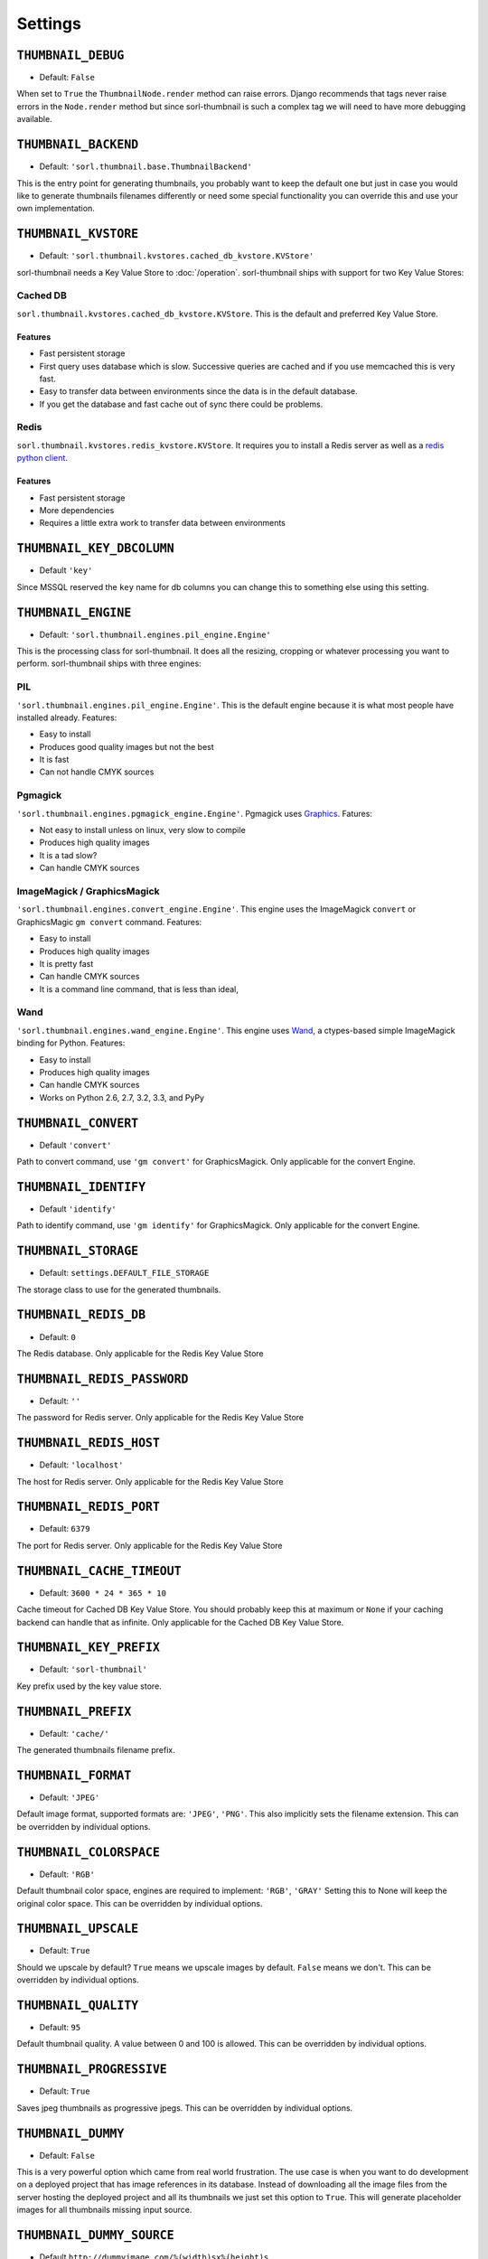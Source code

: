 ********
Settings
********

.. highlight:: python

``THUMBNAIL_DEBUG``
===================

- Default: ``False``

When set to ``True`` the ``ThumbnailNode.render`` method can raise errors.
Django recommends that tags never raise errors in the ``Node.render`` method
but since sorl-thumbnail is such a complex tag we will need to have more
debugging available.


``THUMBNAIL_BACKEND``
=====================

- Default: ``'sorl.thumbnail.base.ThumbnailBackend'``

This is the entry point for generating thumbnails, you probably want to keep the
default one but just in case you would like to generate thumbnails filenames
differently or need some special functionality you can override this and use
your own implementation.


``THUMBNAIL_KVSTORE``
=====================

- Default: ``'sorl.thumbnail.kvstores.cached_db_kvstore.KVStore'``

sorl-thumbnail needs a Key Value Store to :doc:`/operation`.
sorl-thumbnail ships with support for two Key Value Stores:

Cached DB
---------
``sorl.thumbnail.kvstores.cached_db_kvstore.KVStore``. This is the default and
preferred Key Value Store.

Features
^^^^^^^^
* Fast persistent storage
* First query uses database which is slow. Successive queries are cached and if
  you use memcached this is very fast.
* Easy to transfer data between environments since the data is in the default
  database.
* If you get the database and fast cache out of sync there could be problems.

Redis
-----
``sorl.thumbnail.kvstores.redis_kvstore.KVStore``. It requires you to install a
Redis server as well as a `redis python client
<https://github.com/andymccurdy/redis-py/>`_.

Features
^^^^^^^^
* Fast persistent storage
* More dependencies
* Requires a little extra work to transfer data between environments

``THUMBNAIL_KEY_DBCOLUMN``
==========================

- Default ``'key'``

Since MSSQL reserved the ``key`` name for db columns you can change this to
something else using this setting.


``THUMBNAIL_ENGINE``
====================

- Default: ``'sorl.thumbnail.engines.pil_engine.Engine'``

This is the processing class for sorl-thumbnail. It does all the resizing,
cropping or whatever processing you want to perform. sorl-thumbnail ships with
three engines:

PIL
---
``'sorl.thumbnail.engines.pil_engine.Engine'``. This is the default engine
because it is what most people have installed already. Features:

* Easy to install
* Produces good quality images but not the best
* It is fast
* Can not handle CMYK sources

Pgmagick
--------
``'sorl.thumbnail.engines.pgmagick_engine.Engine'``. Pgmagick uses `Graphics
<http://www.graphicsmagick.org/>`_. Fatures:

* Not easy to install unless on linux, very slow to compile
* Produces high quality images
* It is a tad slow?
* Can handle CMYK sources

ImageMagick / GraphicsMagick
----------------------------
``'sorl.thumbnail.engines.convert_engine.Engine'``. This engine uses the
ImageMagick ``convert`` or  GraphicsMagic ``gm convert`` command. Features:

* Easy to install
* Produces high quality images
* It is pretty fast
* Can handle CMYK sources
* It is a command line command, that is less than ideal,

Wand
----------------------------
``'sorl.thumbnail.engines.wand_engine.Engine'``. This engine uses `Wand
<http://wand-py.org>`_, a ctypes-based simple ImageMagick binding for Python. 
Features:

* Easy to install
* Produces high quality images
* Can handle CMYK sources
* Works on Python 2.6, 2.7, 3.2, 3.3, and PyPy

``THUMBNAIL_CONVERT``
=====================

- Default ``'convert'``

Path to convert command, use ``'gm convert'`` for GraphicsMagick.
Only applicable for the convert Engine.


``THUMBNAIL_IDENTIFY``
======================

- Default ``'identify'``

Path to identify command, use ``'gm identify'`` for GraphicsMagick.
Only applicable for the convert Engine.


``THUMBNAIL_STORAGE``
=====================

- Default: ``settings.DEFAULT_FILE_STORAGE``

The storage class to use for the generated thumbnails.


``THUMBNAIL_REDIS_DB``
======================

- Default: ``0``

The Redis database. Only applicable for the Redis Key Value Store


``THUMBNAIL_REDIS_PASSWORD``
============================

- Default: ``''``

The password for Redis server. Only applicable for the Redis Key Value Store


``THUMBNAIL_REDIS_HOST``
========================

- Default: ``'localhost'``

The host for Redis server. Only applicable for the Redis Key Value Store


``THUMBNAIL_REDIS_PORT``
========================

- Default: ``6379``

The port for Redis server. Only applicable for the Redis Key Value Store


``THUMBNAIL_CACHE_TIMEOUT``
===========================

- Default: ``3600 * 24 * 365 * 10``

Cache timeout for Cached DB Key Value Store. You should probably keep this at
maximum or ``None`` if your caching backend can handle that as infinite.
Only applicable for the Cached DB Key Value Store.


``THUMBNAIL_KEY_PREFIX``
========================

- Default: ``'sorl-thumbnail'``

Key prefix used by the key value store.


``THUMBNAIL_PREFIX``
====================

- Default: ``'cache/'``

The generated thumbnails filename prefix.


``THUMBNAIL_FORMAT``
====================

- Default: ``'JPEG'``

Default image format, supported formats are: ``'JPEG'``, ``'PNG'``. This also implicitly
sets the filename extension. This can be overridden by individual options.


``THUMBNAIL_COLORSPACE``
========================

- Default: ``'RGB'``

Default thumbnail color space, engines are required to implement: ``'RGB'``,
``'GRAY'`` Setting this to None will keep the original color space. This can be
overridden by individual options.


``THUMBNAIL_UPSCALE``
=====================

- Default: ``True``

Should we upscale by default? ``True`` means we upscale images by default.
``False`` means we don't. This can be overridden by individual options.


``THUMBNAIL_QUALITY``
=====================

- Default: ``95``

Default thumbnail quality. A value between 0 and 100 is allowed. This can be
overridden by individual options.

``THUMBNAIL_PROGRESSIVE``
=========================

- Default: ``True``

Saves jpeg thumbnails as progressive jpegs. This can be overridden by individual
options.


``THUMBNAIL_DUMMY``
===================

- Default: ``False``

This is a very powerful option which came from real world frustration. The use
case is when you want to do development on a deployed project that has image
references in its database. Instead of downloading all the image files from the
server hosting the deployed project and all its thumbnails we just set this
option to ``True``. This will generate placeholder images for all thumbnails
missing input source.


``THUMBNAIL_DUMMY_SOURCE``
==========================

- Default ``http://dummyimage.com/%(width)sx%(height)s``

This is the generated thumbnail whensource of the presented thumbnail. Width and
Height is passed to the string for formatting.  Other options are for example:

- ``http://placehold.it/%(width)sx%(height)s``
- ``http://placekitten.com/%(width)s/%(height)s`` 


``THUMBNAIL_DUMMY_RATIO``
=========================

- Default: ``1.5``

This value sets an image ratio to all thumbnails that are not defined by width
**and** height since we cannot determine from the file input (since we don't
have that).

